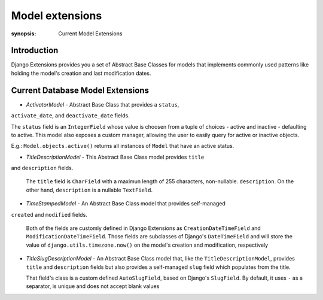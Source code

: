 Model extensions
================

:synopsis: Current Model Extensions

Introduction
------------

Django Extensions provides you a set of Abstract Base Classes for models
that implements commonly used patterns like holding the model's creation
and last modification dates.

Current Database Model Extensions
---------------------------------

* *ActivatorModel* - Abstract Base Class that provides a ``status``,
``activate_date``, and ``deactivate_date`` fields.

The ``status`` field is an ``IntegerField`` whose value is choosen from a tuple
of choices - active and inactive - defaulting to active. This model also
exposes a custom manager, allowing the user to easily query for active or
inactive objects.

E.g.: ``Model.objects.active()`` returns all instances of ``Model`` that have an
active status. 

* *TitleDescriptionModel* - This Abstract Base Class model provides ``title``
and ``description`` fields.

  The ``title`` field is ``CharField`` with a maximun length of 255 characters,
  non-nullable. ``description``. On the other hand, ``description`` is a
  nullable ``TextField``.

* *TimeStampedModel* - An Abstract Base Class model that provides self-managed
``created`` and ``modified`` fields.

  Both of the fields are customly defined in Django Extensions as
  ``CreationDateTimeField`` and ``ModificationDateTimeField``.
  Those fields are subclasses of Django's ``DateTimeField`` and will store
  the value of ``django.utils.timezone.now()`` on the model's creation
  and modification, respectively

* *TitleSlugDescriptionModel* - An Abstract Base Class model that, like the
  ``TitleDescriptionModel``, provides ``title`` and ``description`` fields
  but also provides a self-managed ``slug`` field which populates from the title.

  That field's class is a custom defined ``AutoSlugField``, based on Django's
  ``SlugField``. By default, it uses ``-`` as a separator, is unique and does
  not accept blank values
